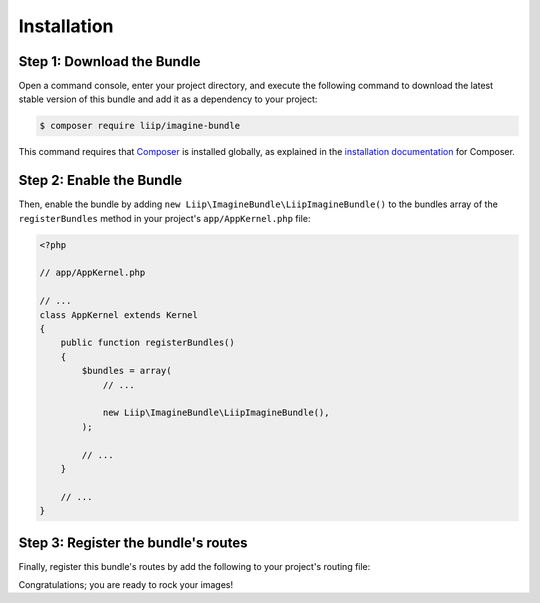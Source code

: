 
Installation
============

Step 1: Download the Bundle
---------------------------

Open a command console, enter your project directory, and execute the
following command to download the latest stable version of this bundle
and add it as a dependency to your project:

.. code-block:: bash

    $ composer require liip/imagine-bundle

This command requires that `Composer`_ is installed globally, as explained in
the `installation documentation`_ for Composer.


Step 2: Enable the Bundle
-------------------------

Then, enable the bundle by adding ``new Liip\ImagineBundle\LiipImagineBundle()``
to the bundles array of the ``registerBundles`` method in your project's
``app/AppKernel.php`` file:

.. code-block:: php

    <?php

    // app/AppKernel.php

    // ...
    class AppKernel extends Kernel
    {
        public function registerBundles()
        {
            $bundles = array(
                // ...

                new Liip\ImagineBundle\LiipImagineBundle(),
            );

            // ...
        }

        // ...
    }


Step 3: Register the bundle's routes
------------------------------------

Finally, register this bundle's routes by add the following to your project's
routing file:

.. configuration-block::

    .. code-block:: yaml

        # app/config/routing.yml
        _liip_imagine:
            resource: "@LiipImagineBundle/Resources/config/routing.xml"

    .. code-block:: xml

        <import resource="@LiipImagineBundle/Resources/config/routing.xml"/>

Congratulations; you are ready to rock your images!


.. _`installation documentation`: https://getcomposer.org/doc/00-intro.md
.. _`Composer`: https://getcomposer.org/
